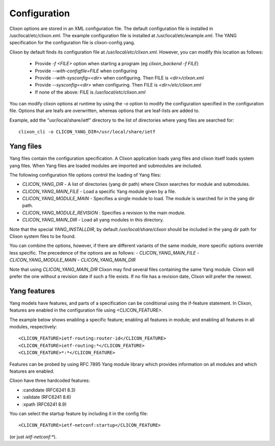 .. _clixon_configuration:

Configuration
=============

Clixon options are stored in an XML configuration file. The default
configuration file is installed in /usr/local/etc/clixon.xml. The example
configuration file is installed at /usr/local/etc/example.xml. The
YANG specification for the configuration file is clixon-config.yang.

Clixon by default finds its configuration file at `/usr/local/etc/clixon.xml`. However, you can modify this location as follows:

  - Provide `-f <FILE>` option when starting a program (eg `clixon_backend -f FILE`)
  - Provide `--with-configfile=FILE` when configuring
  - Provide `--with-sysconfig=<dir>` when configuring. Then FILE is `<dir>/clixon.xml`
  - Provide `--sysconfig=<dir>` when configuring. Then FILE is `<dir>/etc/clixon.xml`
  - If none of the above: FILE is `/usr/local/etc/clixon.xml`

You can modify clixon options at runtime by using the `-o` option to modify the configuration specified in the configuration file. Options that are leafs are overwritten, whereas options that are leaf-lists are added to.

Example, add the "usr/local/share/ietf" directory to the list of directories where yang files are searched for:
::

  clixon_cli -o CLICON_YANG_DIR=/usr/local/share/ietf

Yang files
----------
Yang files contain the configuration specification. A Clixon
application loads yang files and clixon itself loads system yang
files. When Yang files are loaded modules are imported and submodules
are included.

The following configuration file options control the loading of Yang files:

- `CLICON_YANG_DIR` -  A list of directories (yang dir path) where Clixon searches for module and submodules.
- `CLICON_YANG_MAIN_FILE` - Load a specific Yang module given by a file. 
- `CLICON_YANG_MODULE_MAIN` - Specifies a single module to load. The module is searched for in the yang dir path.
- `CLICON_YANG_MODULE_REVISION` : Specifies a revision to the main module. 
- `CLICON_YANG_MAIN_DIR` - Load all yang modules in this directory.

Note that the special `YANG_INSTALLDIR`, by default `/usr/local/share/clixon` should be included in the yang dir path for Clixon system files to be found.

You can combine the options, however, if there are different variants
of the same module, more specific options override less
specific. The precedence of the options are as follows:
- `CLICON_YANG_MAIN_FILE`
- `CLICON_YANG_MODULE_MAIN`
- `CLICON_YANG_MAIN_DIR`

Note that using `CLICON_YANG_MAIN_DIR` Clixon may find several files
containing the same Yang module. Clixon will prefer the one without a
revision date if such a file exists. If no file has a revision date,
Clixon will prefer the newest.

Yang features
-------------
Yang models have features, and parts of a specification can be
conditional using the if-feature statement. In Clixon, features are
enabled in the configuration file using <CLICON_FEATURE>.

The example below shows enabling a specific feature; enabling all features in module; and enabling all features in all modules, respectively:
::
   
      <CLICON_FEATURE>ietf-routing:router-id</CLICON_FEATURE>
      <CLICON_FEATURE>ietf-routing:*</CLICON_FEATURE>
      <CLICON_FEATURE>*:*</CLICON_FEATURE>

Features can be probed by using RFC 7895 Yang module library which provides
information on all modules and which features are enabled.

Clixon have three hardcoded features:

- :candidate (RFC6241 8.3)
- :validate (RFC6241 8.6)
- :xpath (RFC6241 8.9)

You can select the startup feature by including it in the config file:
::

      <CLICON_FEATURE>ietf-netconf:startup</CLICON_FEATURE>

(or just `ietf-netconf:*`).
